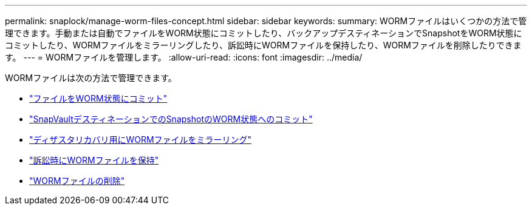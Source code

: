 ---
permalink: snaplock/manage-worm-files-concept.html 
sidebar: sidebar 
keywords:  
summary: WORMファイルはいくつかの方法で管理できます。手動または自動でファイルをWORM状態にコミットしたり、バックアップデスティネーションでSnapshotをWORM状態にコミットしたり、WORMファイルをミラーリングしたり、訴訟時にWORMファイルを保持したり、WORMファイルを削除したりできます。 
---
= WORMファイルを管理します。
:allow-uri-read: 
:icons: font
:imagesdir: ../media/


[role="lead"]
WORMファイルは次の方法で管理できます。

* link:../snaplock/commit-files-worm-state-manual-task.html["ファイルをWORM状態にコミット"]
* link:../snaplock/commit-snapshot-copies-worm-concept.html["SnapVaultデスティネーションでのSnapshotのWORM状態へのコミット"]
* link:../snaplock/mirror-worm-files-task.html["ディザスタリカバリ用にWORMファイルをミラーリング"]
* link:../snaplock/hold-tamper-proof-files-indefinite-period-task.html["訴訟時にWORMファイルを保持"]
* link:../snaplock/delete-worm-files-concept.html["WORMファイルの削除"]


